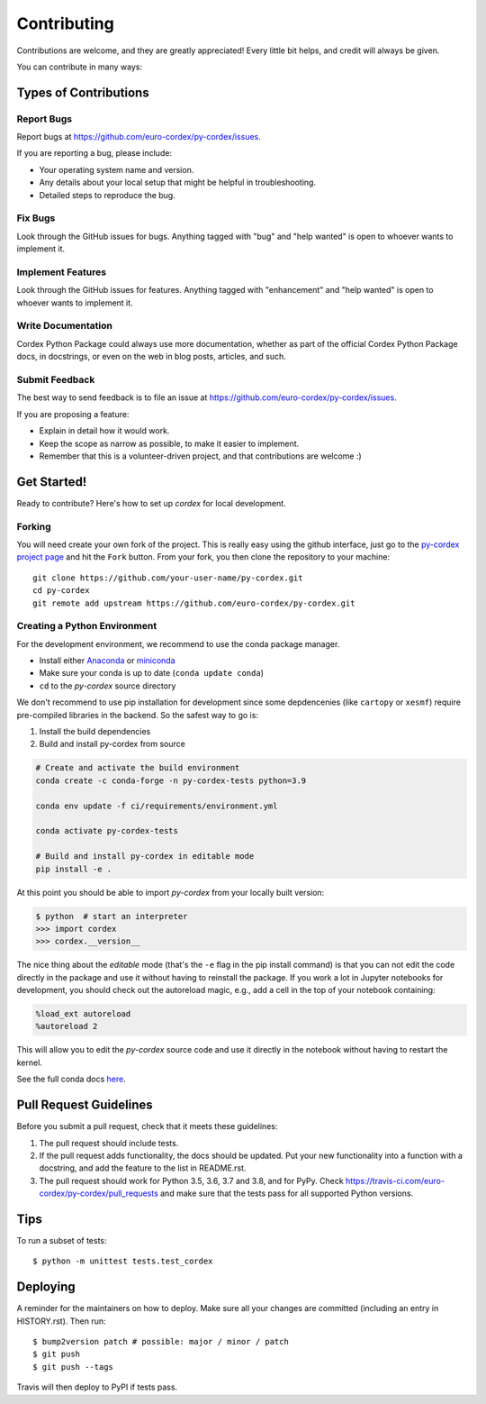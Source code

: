 .. highlight:: shell

============
Contributing
============

Contributions are welcome, and they are greatly appreciated! Every little bit
helps, and credit will always be given.

You can contribute in many ways:

Types of Contributions
----------------------

Report Bugs
~~~~~~~~~~~

Report bugs at https://github.com/euro-cordex/py-cordex/issues.

If you are reporting a bug, please include:

* Your operating system name and version.
* Any details about your local setup that might be helpful in troubleshooting.
* Detailed steps to reproduce the bug.

Fix Bugs
~~~~~~~~

Look through the GitHub issues for bugs. Anything tagged with "bug" and "help
wanted" is open to whoever wants to implement it.

Implement Features
~~~~~~~~~~~~~~~~~~

Look through the GitHub issues for features. Anything tagged with "enhancement"
and "help wanted" is open to whoever wants to implement it.

Write Documentation
~~~~~~~~~~~~~~~~~~~

Cordex Python Package could always use more documentation, whether as part of the
official Cordex Python Package docs, in docstrings, or even on the web in blog posts,
articles, and such.

Submit Feedback
~~~~~~~~~~~~~~~

The best way to send feedback is to file an issue at https://github.com/euro-cordex/py-cordex/issues.

If you are proposing a feature:

* Explain in detail how it would work.
* Keep the scope as narrow as possible, to make it easier to implement.
* Remember that this is a volunteer-driven project, and that contributions
  are welcome :)

Get Started!
------------

Ready to contribute? Here's how to set up `cordex` for local development.

Forking
~~~~~~~

You will need create your own fork of the project. This is really easy using the github
interface, just go to the `py-cordex project page <https://github.com/euro-cordex/py-cordex>`_ and hit the ``Fork`` button.
From your fork, you then clone the repository to your machine::

    git clone https://github.com/your-user-name/py-cordex.git
    cd py-cordex
    git remote add upstream https://github.com/euro-cordex/py-cordex.git


Creating a Python Environment
~~~~~~~~~~~~~~~~~~~~~~~~~~~~~

For the development environment, we recommend to use the conda package manager.

- Install either `Anaconda <https://www.anaconda.com/download/>`_ or `miniconda
  <https://conda.io/miniconda.html>`_
- Make sure your conda is up to date (``conda update conda``)
- ``cd`` to the *py-cordex* source directory

We don't recommend to use pip installation for development since some
depdencenies (like ``cartopy`` or ``xesmf``) require pre-compiled libraries
in the backend. So the safest way to go is:

1. Install the build dependencies
2. Build and install py-cordex from source

.. code-block:: sh

   # Create and activate the build environment
   conda create -c conda-forge -n py-cordex-tests python=3.9

   conda env update -f ci/requirements/environment.yml

   conda activate py-cordex-tests

   # Build and install py-cordex in editable mode
   pip install -e .

At this point you should be able to import *py-cordex* from your locally
built version:

.. code-block:: sh

   $ python  # start an interpreter
   >>> import cordex
   >>> cordex.__version__

The nice thing about the *editable* mode (that's the ``-e`` flag in the pip install command) is
that you can not edit the code directly in the package and use it without having to reinstall
the package. If you work a lot in Jupyter notebooks for development, you should check out
the autoreload magic, e.g., add a cell in the top of your notebook containing:

.. code-block:: sh

   %load_ext autoreload
   %autoreload 2

This will allow you to edit the *py-cordex* source code and use it directly in the notebook
without having to restart the kernel.

See the full conda docs `here <http://conda.pydata.org/docs>`__.


Pull Request Guidelines
-----------------------

Before you submit a pull request, check that it meets these guidelines:

1. The pull request should include tests.
2. If the pull request adds functionality, the docs should be updated. Put
   your new functionality into a function with a docstring, and add the
   feature to the list in README.rst.
3. The pull request should work for Python 3.5, 3.6, 3.7 and 3.8, and for PyPy. Check
   https://travis-ci.com/euro-cordex/py-cordex/pull_requests
   and make sure that the tests pass for all supported Python versions.

Tips
----

To run a subset of tests::


    $ python -m unittest tests.test_cordex

Deploying
---------

A reminder for the maintainers on how to deploy.
Make sure all your changes are committed (including an entry in HISTORY.rst).
Then run::

$ bump2version patch # possible: major / minor / patch
$ git push
$ git push --tags

Travis will then deploy to PyPI if tests pass.
